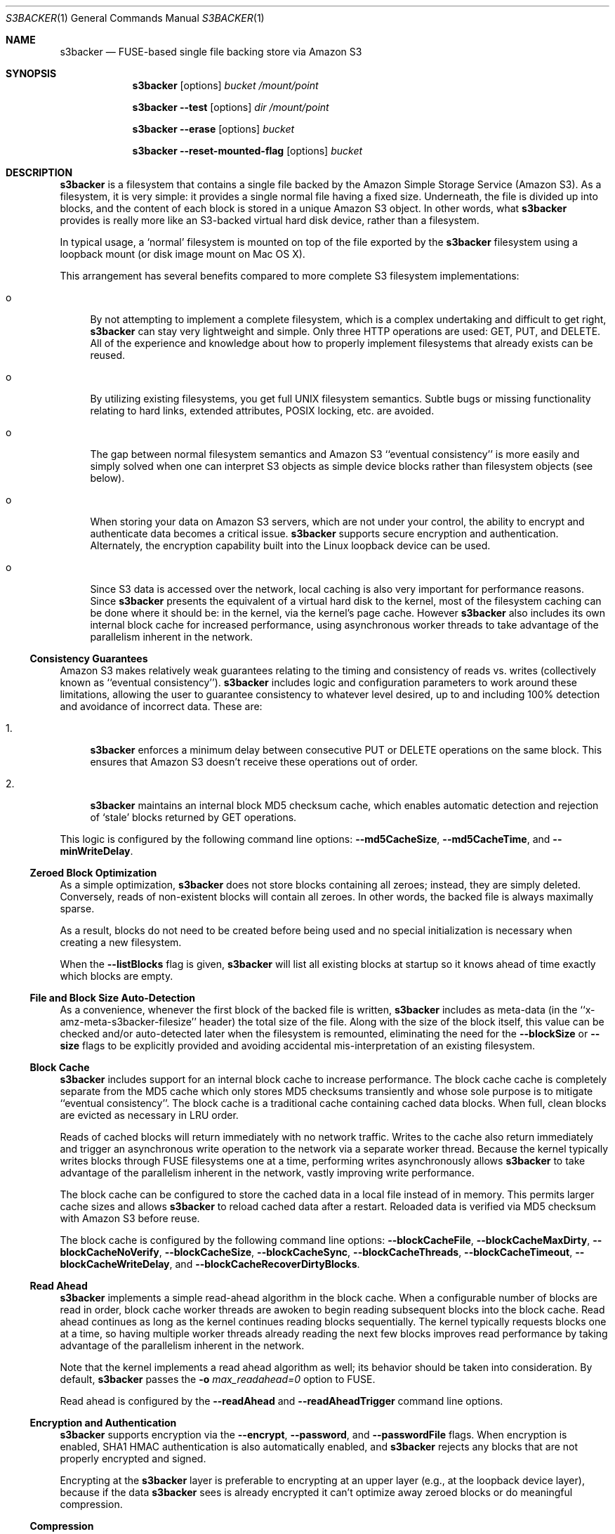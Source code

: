 .\"  -*- nroff -*-
.\"
.\" s3backer - FUSE-based single file backing store via Amazon S3
.\" 
.\" Copyright 2008-2011 Archie L. Cobbs <archie@dellroad.org>
.\" 
.\" This program is free software; you can redistribute it and/or
.\" modify it under the terms of the GNU General Public License
.\" as published by the Free Software Foundation; either version 2
.\" of the License, or (at your option) any later version.
.\" 
.\" This program is distributed in the hope that it will be useful,
.\" but WITHOUT ANY WARRANTY; without even the implied warranty of
.\" MERCHANTABILITY or FITNESS FOR A PARTICULAR PURPOSE.  See the
.\" GNU General Public License for more details.
.\" 
.\" You should have received a copy of the GNU General Public License
.\" along with this program; if not, write to the Free Software
.\" Foundation, Inc., 51 Franklin Street, Fifth Floor, Boston, MA
.\" 02110-1301, USA.
.\"
.\" In addition, as a special exception, the copyright holders give
.\" permission to link the code of portions of this program with the
.\" OpenSSL library under certain conditions as described in each
.\" individual source file, and distribute linked combinations including
.\" the two.
.\"
.\" You must obey the GNU General Public License in all respects for all
.\" of the code used other than OpenSSL. If you modify file(s) with this
.\" exception, you may extend this exception to your version of the
.\" file(s), but you are not obligated to do so. If you do not wish to do
.\" so, delete this exception statement from your version. If you delete
.\" this exception statement from all source files in the program, then
.\" also delete it here.
.\"
.Dd September 7, 2009
.Dt S3BACKER 1
.Os
.Sh NAME
.Nm s3backer
.Nd FUSE-based single file backing store via Amazon S3
.Sh SYNOPSIS
.Nm s3backer
.Bk -words
.Op options
.Ar bucket
.Ar /mount/point
.Ek
.Pp
.Nm s3backer
.Bk -words
.Fl \-test
.Op options
.Ar dir
.Ar /mount/point
.Ek
.Pp
.Nm s3backer
.Bk -words
.Fl \-erase
.Op options
.Ar bucket
.Ek
.Pp
.Nm s3backer
.Bk -words
.Fl \-reset-mounted-flag
.Op options
.Ar bucket
.Ek
.Sh DESCRIPTION
.Nm
is a filesystem that contains a single file backed by the Amazon Simple Storage Service (Amazon S3).
As a filesystem, it is very simple: it provides a single normal file having a fixed size.
Underneath, the file is divided up into blocks, and the content of each block is stored in a unique Amazon S3 object.
In other words, what
.Nm
provides is really more like an S3-backed virtual hard disk device, rather than a filesystem.
.Pp
In typical usage, a `normal' filesystem is mounted on top of the file exported by the
.Nm
filesystem using a loopback mount (or disk image mount on Mac OS X).
.Pp
This arrangement has several benefits compared to more complete S3 filesystem implementations:
.Bl -tag -width xx
.It o
By not attempting to implement a complete filesystem, which is a complex undertaking and difficult to get right,
.Nm
can stay very lightweight and simple. Only three HTTP operations are used: GET, PUT, and DELETE.
All of the experience and knowledge about how to properly implement filesystems that already exists can
be reused.
.It o
By utilizing existing filesystems, you get full UNIX filesystem semantics.
Subtle bugs or missing functionality relating to hard links, extended attributes, POSIX locking, etc. are avoided.
.It o
The gap between normal filesystem semantics and Amazon S3 ``eventual consistency'' is more easily and simply solved
when one can interpret S3 objects as simple device blocks rather than filesystem objects (see below).
.It o
When storing your data on Amazon S3 servers, which are not under your control, the ability to encrypt and
authenticate data becomes a critical issue.
.Nm
supports secure encryption and authentication.
Alternately, the encryption capability built into the Linux loopback device can be used.
.It o
Since S3 data is accessed over the network, local caching is also very important for performance reasons.
Since
.Nm
presents the equivalent of a virtual hard disk to the kernel, most of the filesystem caching can be done
where it should be: in the kernel, via the kernel's page cache.
However
.Nm
also includes its own internal block cache for increased performance, using asynchronous worker threads
to take advantage of the parallelism inherent in the network.
.El
.Ss Consistency Guarantees
Amazon S3 makes relatively weak guarantees relating to the timing and consistency of reads vs. writes
(collectively known as ``eventual consistency'').
.Nm
includes logic and configuration parameters to work around these limitations, allowing the user to
guarantee consistency to whatever level desired, up to and including 100% detection and avoidance
of incorrect data.
These are:
.Bl -tag -width xx
.It 1.
.Nm
enforces a minimum delay between consecutive PUT or DELETE operations on the same block.
This ensures that Amazon S3 doesn't receive these operations out of order.
.It 2.
.Nm
maintains an internal block MD5 checksum cache, which enables automatic detection and rejection of `stale' blocks returned by GET operations.
.El
.Pp
This logic is configured by the following command line options:
.Fl \-md5CacheSize ,
.Fl \-md5CacheTime ,
and
.Fl \-minWriteDelay .
.Ss Zeroed Block Optimization
As a simple optimization,
.Nm
does not store blocks containing all zeroes; instead, they are simply deleted.
Conversely, reads of non-existent blocks will contain all zeroes.
In other words, the backed file is always maximally sparse.
.Pp
As a result, blocks do not need to be created before being used and no special initialization is necessary when creating a new filesystem.
.Pp
When the
.Fl \-listBlocks
flag is given,
.Nm
will list all existing blocks at startup so it knows ahead of time exactly which blocks are empty.
.Ss File and Block Size Auto-Detection
As a convenience, whenever the first block of the backed file is written,
.Nm
includes as meta-data (in the ``x-amz-meta-s3backer-filesize'' header) the total size of the file.
Along with the size of the block itself, this value can be checked and/or auto-detected later when
the filesystem is remounted, eliminating the need for the
.Fl \-blockSize
or
.Fl \-size
flags to be explicitly provided and avoiding accidental mis-interpretation of an existing filesystem.
.Ss Block Cache
.Nm
includes support for an internal block cache to increase performance.
The block cache cache is completely separate from the MD5 cache which only stores MD5 checksums transiently and whose sole purpose is to
mitigate ``eventual consistency''.
The block cache is a traditional cache containing cached data blocks.
When full, clean blocks are evicted as necessary in LRU order.
.Pp
Reads of cached blocks will return immediately with no network traffic.
Writes to the cache also return immediately and trigger an asynchronous write operation to the network via a separate worker thread.
Because the kernel typically writes blocks through FUSE filesystems one at a time, performing writes asynchronously allows
.Nm
to take advantage of the parallelism inherent in the network, vastly improving write performance.
.Pp
The block cache can be configured to store the cached data in a local file instead of in memory.
This permits larger cache sizes and allows
.Nm
to reload cached data after a restart.
Reloaded data is verified via MD5 checksum with Amazon S3 before reuse.
.Pp
The block cache is configured by the following command line options:
.Fl \-blockCacheFile ,
.Fl \-blockCacheMaxDirty ,
.Fl \-blockCacheNoVerify ,
.Fl \-blockCacheSize ,
.Fl \-blockCacheSync ,
.Fl \-blockCacheThreads ,
.Fl \-blockCacheTimeout ,
.Fl \-blockCacheWriteDelay ,
and
.Fl \-blockCacheRecoverDirtyBlocks .
.Ss Read Ahead
.Nm
implements a simple read-ahead algorithm in the block cache.
When a configurable number of blocks are read in order, block cache worker threads are awoken to begin reading subsequent blocks into the block cache.
Read ahead continues as long as the kernel continues reading blocks sequentially.
The kernel typically requests blocks one at a time, so having multiple worker threads already reading the next few blocks
improves read performance by taking advantage of the parallelism inherent in the network.
.Pp
Note that the kernel implements a read ahead algorithm as well; its behavior should be taken into consideration.
By default,
.Nm
passes the 
.Fl o Ar max_readahead=0
option to FUSE.
.Pp
Read ahead is configured by the
.Fl \-readAhead
and
.Fl \-readAheadTrigger
command line options.
.Ss Encryption and Authentication
.Nm
supports encryption via the
.Fl \-encrypt ,
.Fl \-password ,
and
.Fl \-passwordFile
flags.
When encryption is enabled, SHA1 HMAC authentication is also automatically enabled, and
.Nm
rejects any blocks that are not properly encrypted and signed.
.Pp
Encrypting at the
.Nm
layer is preferable to encrypting at an upper layer (e.g., at the loopback device layer), because if
the data
.Nm
sees is already encrypted it can't optimize away zeroed blocks or do meaningful compression.
.Ss Compression
.Nm
supports block-level compression, which minimizes transfer time and storage costs.
.Pp
Compression is configured via the
.Fl \-compress
flag.
Compression is automatically enabled when encryption is enabled.
.Ss Read-Only Access
An Amazon S3 account is not required in order to use
.Nm .
The filesystem must already exist and have S3 objects with ACL's configured for public read access
(see
.Fl \-accessType
below);
users should perform the looback mount with the read-only flag (see
.Xr mount 8 )
and provide the
.Fl \-readOnly
flag to
.Nm .
This mode of operation facilitates the creation of public, read-only filesystems.
.Ss Simultaneous Mounts
Although it functions over the network, the
.Nm
filesystem is not a distributed filesystem and does not support simultaneous read/write mounts.
(This is not something you would normally do with a hard-disk partition either.)
As a safety measure,
.Nm
attempts to detect this situation using an 'already mounted' flag
in the data store, and will fail to start if it does.
.Pp
This detection may produce a false positive if a former
.Nm
process was not shutdown cleanly; if so, the
.Fl \-reset-mounted-flag
flag can be used to reset the 'already mounted' flag.
But see also BUGS below.
.Ss Statistics File
.Nm
populates the filesystem with a human-readable statistics file.
Use
.Fl \-statsFilename
to change the name of this file (default `stats').
The statistics can be reset to zero by attempting to remove the file.
.Ss Logging
In normal operation
.Nm
will log via
.Xr syslog 3 .
When run with the
.Fl d
or
.Fl f
flags,
.Nm
will log to standard error.
.Sh OPTIONS
Each command line flag has two forms, for example
.Fl \-accessFile=FILE
and
.Fl o Ar accessFile=FILE .
Only the first form is shown below.
Either form many be used; both are equivalent.
The second form allows mount options to be specified directly in
.Pa /etc/fstab
and passed seamlessly to
.Nm
by FUSE.
.Bl -tag -width Ds
.It Fl \-accessFile=FILE
Specify a file containing `accessID:accessKey' pairs, one per-line.
Blank lines and lines beginning with a `#' are ignored.
If no
.Fl \-accessKey
is specified, this file will be searched for the entry matching the access ID specified via
.Fl \-accessId;
if neither
.Fl \-accessKey
nor
.Fl \-accessId
is specified, the first entry in this file will be used.
Default value is
.Pa $HOME/.s3backer_passwd .
.It Fl \-accessId=ID
Specify Amazon S3 access ID.
Specify an empty string to force no access ID.
If no access ID is specified (and none is found in the access file) then
.Nm
will still function, but only reads of publicly available filesystems will work.
.It Fl \-accessKey=KEY
Specify Amazon S3 access key. To avoid publicizing this secret via the command line, use
.Fl \-accessFile
instead of this flag.
.It Fl \-accessType=TYPE
Specify the Amazon S3 access privilege ACL type for newly written blocks.
The value must be one of `private', `public-read', `public-read-write', or `authenticated-read'.
Default is `private'.
.It Fl \-accessEC2IAM=ROLE
Download access credentials and security token in JSON document form from
.Bk -words
.Ar http://169.254.169.254/latest/meta-data/iam/security-credentials/ROLE
.Ek
every five minutes.
.Pp
This option allows S3 credentials to be provided automatically via the specified IAM role to
.Nm
when running on an Amazon EC2 instance.
.It Fl \-authVersion=TYPE
Specify how to authenticate requests. There are two supported authentication methods:
.Ar aws2
is the original AWS authentication scheme.
.Ar aws4
is the newer, recommended authentication scheme.
.Pp
.Ar aws4
is the default setting starting in version 1.4, and is required for certain non-US regions, while
.Ar aws2
may still be required by some non-Amazon S3 providers.
.It Fl \-baseURL=URL
Specify the base URL, which must end in a forward slash. Default is `http://s3.amazonaws.com/'.
.It Fl \-blockCacheFile=FILE
Specify a file in which to store cached data blocks.
Without this flag, the block cache lives entirely in process memory and the cached data disappears when
.Nm
is stopped.
The file will be created if it doesn't exist.
.Pp
Cache files that have been created by previous invocations of
.Nm
are reusable as long as they were created with the same configured block size (if not, startup will fail).
This is true even if
.Nm
was stopped abruptly, e.g., due to a system crash;
however, this guarantee rests on the assumption that the filesystem containing the cache file will not
reorder writes across calls to
.Xr fsync 2 .
.Pp
If an existing cache is used but was created with a different size,
.Nm
will automatically expand or shrink the file at startup.
When shrinking, blocks that don't fit in the new, smaller cache are discarded.
This process also compacts the cache file to the extent possible.
.Pp
By default, only clean cache blocks are recoverable after a restart.
This means a system crash will cause dirty blocks in the cache to be lost (of course, that is the case
with an in-memory cache as well).
.Pp
With the newer cache file format introduced in release 1.5.0, you can recover these dirty blocks by specifying the
.Fl \-blockCacheRecoverDirtyBlocks
option.
This will cause any dirty blocks in the cache file to be made writable again on startup.
If your cache file was created with a prior release of
.Nm
or you do not specify this option, dirty blocks in the cache file are discarded on startup.
The window of this data loss can be limited by
.Fl \-blockCacheWriteDelay .
.Pp
By default, when having reloaded the cache from a cache file,
.Nm
will verify the MD5 checksum of each reloaded block with Amazon S3 before its first use.
This verify operation does not require actually reading the block's data, and therefore is relatively quick.
This guards against the cached data having unknowingly gotten out of sync since the cache file was last used,
a situation that is otherwise impossible for
.Nm
to detect.
.It Fl \-blockCacheMaxDirty=NUM
Specify a limit on the number of dirty blocks in the block cache.
When this limit is reached, subsequent write attempts will block until an existing dirty block
is successfully written (and therefore becomes no longer dirty).
This flag limits the amount of inconsistency there can be with respect to the underlying S3 data store.
.Pp
The default value is zero, which means no limit.
.It Fl \-blockCacheNoVerify
Disable the MD5 verification of blocks loaded from a cache file specified via
.Fl \-blockCacheFile .
Using this flag is dangerous;
use only when you are sure the cached file is uncorrupted and the data it contains is up to date.
.It Fl \-blockCacheSize=SIZE
Specify the block cache size (in number of blocks).
Each entry in the cache will consume approximately block size plus 20 bytes.
A value of zero disables the block cache.
Default value is 1000.
.It Fl \-blockCacheThreads=NUM
Set the size of the thread pool associated with the block cache (if enabled).
This bounds the number of simultaneous writes that can occur to the network.
Default value is 20.
.It Fl \-blockCacheTimeout=MILLIS
Specify the maximum time a clean entry can remain in the block cache before it will be forcibly evicted and its associated memory freed.
A value of zero means there is no timeout; in this case, the number of entries in the block cache will never decrease, eventually reaching
the maximum size configured by
.Fl \-blockCacheSize
and staying there.
Configure a non-zero value if the memory usage of the block cache is a concern.
Default value is zero (no timeout).
.It Fl \-blockCacheWriteDelay=MILLIS
Specify the maximum time a dirty block can remain in the block cache before it must be written out to the network.
Blocks may be written sooner when there is cache pressure.
A value of zero configures a ``write-through'' policy; greater values configure a ``write-back'' policy.
Larger values increase performance when a small number of blocks are accessed repeatedly, at the cost of
greater inconsistency with the underlying S3 data store.
Default value is 250 milliseconds.
.It Fl \-blockCacheSync
Forces synchronous writes in the block cache layer.
Instead of returning immediately and scheduling the actual write to operation happen later,
write requests will not return until the write has completed.
This flag is a stricter requirement than
.Fl \-blockCacheWriteDelay=0 ,
which merely causes the writes to be initiated as soon as possible (but still after the write request returns).
.Pp
This flag requires
.Fl \-blockCacheWriteDelay
to be zero.
Using this flag is likely to drastically reduce write performance.
.It Fl \-blockCacheRecoverDirtyBlocks
An unclean dismount may leave dirty blocks (blocks written to the local cache file, but not yet flushed to S3) in the cache file.
.Pp
If this option is set,
.Nm
will recover any such dirty blocks and eventually write them back to S3.
If this option is not specified, all dirty data in the cache file are discarded on startup.
.Pp
If the filesystem has been mounted since the cache file was last used,
.Nm
will refuse to mount.
This is verified by checking a unique 32-bit mount token in the cache file against the 'already mounted' flag in the data store.
.Pp
This flag requires
.Fl \-blockCacheFile
to be set.
.It Fl \-blockHashPrefix
Prepend random prefixes (generated deterministically from the block number) to block object names.
This spreads requests more evenly across the namespace, and prevents heavy access to a narrow range of blocks from all being directed to the same backend server.
.Pp
As with
.Fl \-prefix ,
this flag must be used consistently once a disk image is established.
.It Fl \-blockSize=SIZE
Specify the block size.
This must be a power of two and should be a multiple of the kernel's native page size.
The size may have an optional suffix 'K' for kilobytes, 'M' for megabytes, etc.
.Pp
.Nm
supports partial block operations, though this forces a read before each write;
use of the block cache and proper alignment of the
.Nm
block size with the intended use (e.g., the block size of the `upper' filesystem) will help minimize the extra reads.
Note that even when filesystems are configured for large block sizes, the kernel will often still write page-sized blocks.
.Pp
.Nm
will attempt to auto-detect the block size by reading block number zero at startup.
If this option is not specified, the auto-detected value will be used.
If this option is specified but disagrees with the auto-detected value,
.Nm
will exit with an error unless
.Fl \-force
is also given.
If auto-detection fails because block number zero does not exist, and this option is not specified,
then the default value of 4K (4096) is used.
.It Fl \-cacert=FILE
Specify SSL certificate file to be used when verifying the remote server's identity when operating over SSL connections.
Equivalent to the
.Fl \-cacert
flag documented in
.Xr curl 1 .
.It Fl \-compress[=LEVEL]
Compress blocks before sending them over the network.
This should result in less network traffic (in both directions) and lower storage costs.
.Pp
The compression level is optional; if given, it must be between 1 (fast compression) and 9 (most compression), inclusive.
If omitted, the default compression level is used.
.Pp
This flag only enables compression of newly written blocks; decompression is always enabled and applied when appropriate.
Therefore, it is safe to switch this flag on or off between different invocations of
.Nm
on the same filesystem.
.Pp
This flag is automatically enabled when
.Fl \-encrypt
is used, though you may also specify
.Fl \-compress=LEVEL
to set a non-default compression level.
.Pp
When using an encrypted upper layer filesystem, this flag adds no value because the data will not be compressible.
.It Fl \-directIO
Disable kernel caching of the backed file.
This will force the kernel to always pass reads and writes directly to
.Nm .
This reduces performance but also eliminates one source of inconsistency.
.It Fl \-debug
Enable logging of debug messages.
Note that this flag is different from
.Fl d ,
which is a flag to FUSE;
however, the
.Fl d
FUSE flag implies this flag.
.It Fl \-debug-http
Enable printing of HTTP headers to standard output.
.It Fl \-defaultContentEncoding=VALUE
Use this to workaround S3 backends that fail to send back the
.Pa "Content-Encoding"
header that was sent to them by
.Nm .
If a block read response contains no
.Pa "Content-Encoding"
header, this value will be substituted.
.Pp
If you get errors complaining that the content was expected to be encrypted, try setting this to 
.Pa deflate,encrypt-AES-128-CBC .
.It Fl \-encrypt[=CIPHER]
Enable encryption and authentication of block data.
See your OpenSSL documentation for a list of supported ciphers;
the default if no cipher is specified is AES-128 CBC.
.Pp
The encryption password may be supplied via one of
.Fl \-password
or
.Fl \-passwordFile .
If neither flag is given,
.Nm
will ask for the password at startup.
.Pp
Note: the actual key used is derived by hashing the password, the bucket name, the prefix name (if any), and the block number.
Therefore, encrypted data cannot be ported to different buckets or prefixes.
.Pp
This flag implies
.Fl \-compress .
.It Fl \-erase
Completely erase the file system by deleting all non-zero blocks, clear the 'already mounted' flag, and then exit.
User confirmation is required unless the
.Fl \-force
flag is also given.
Note, no simultaneous mount detection is performed in this case.
.Pp
This option implies
.Fl \-listBlocks .
.It Fl \-filename=NAME
Specify the name of the backed file that appears in the
.Nm
filesystem.
Default is `file'.
.It Fl \-fileMode=MODE
Specify the UNIX permission bits for the backed file that appears in the
.Nm
filesystem.
Default is 0600, unless
.Fl \-readOnly
is specified, in which case the default is 0400.
.It Fl \-force
Proceed even if the value specified by
.Fl \-blockSize
or
.Fl \-size
disagrees with the auto-detected value, or
.Nm
detects that another
.Nm
instance is still mounted on top of the same S3 bucket (and prefix).
In any of these cases, proceeding will lead to corrupted data, so the
.Fl \-force
flag should be avoided for normal use.
.Pp
The simultaneous mount detection can produce a false positive when a previous
.Nm
instance was not shut down cleanly.
In this case, don't use
.Fl \-force
but rather run
.Nm
once with the
.Fl \-reset-mounted-flag
flag.
.Pp
If
.Fl \-erase
is given,
.Fl \-force
causes
.Nm
to proceed without user confirmation.
.It Fl h Fl \-help
Print a help message and exit.
.It Fl \-initialRetryPause=MILLIS
Specify the initial pause time in milliseconds before the first retry attempt after failed HTTP operations.
Failures include network failures and timeouts, HTTP errors, and reads of stale data
(i.e., MD5 mismatch);
.Nm
will make multiple retry attempts using an exponential backoff algorithm, starting with this initial retry pause time.
Default value is 200ms.
See also
.Fl \-maxRetryPause .
.It Fl \-insecure
Do not verify the remote server's identity when operating over SSL connections.
Equivalent to the
.Fl \-insecure
flag documented in
.Xr curl 1 .
.It Fl \-keyLength
Override the length of the generated block encryption key.
.Pp
Versions of
.Nm
prior to 1.3.6 contained a bug where the length of the generated encryption key was fixed but system-dependent,
causing it to be possibly incompatible on different systems for some ciphers.
In version 1.3.6, this bug was corrected; however, in some cases this changed the generated key length,
making the encryption no longer compatible with previously written data.
This flag can be used to force the older, fixed key length.
The value you want to use is whatever is defined for
.Pa EVP_MAX_KEY_LENGTH
on your system, typically 64.
.Pp
It is an error to specify a value smaller than the cipher's natural key length;
however, a value of zero is allowed and is equivalent to not specifying anything.
.It Fl \-listBlocks
Perform a query at startup to determine which blocks already exist.
This enables optimizations whereby, for each block that does not yet exist, reads return zeroes and zeroed writes are omitted,
thereby eliminating any network access.
This flag is useful when creating a new backed file, or any time it is expected that a large number of zeroed
blocks will be read or written, such as when initializing a new filesystem.
.Pp
This flag will slow down startup in direct proportion to the number of blocks that already exist.
.It Fl \-maxUploadSpeed=BITSPERSEC
.It Fl \-maxDownloadSpeed=BITSPERSEC
These flags set a limit on the bandwidth utilized for individual block uploads and downloads (i.e.,
the setting applies on a per-thread basis).
The limits only apply to HTTP payload data and do not include any additional overhead from HTTP or TCP headers, etc.
.Pp
The value is measured in bits per second, and abbreviations like `256k', `1m', etc. may be used.
By default, there is no fixed limit.
.Pp
Use of these flags may also require setting the
.Fl \-timeout
flag to a higher value.
.It Fl \-maxRetryPause=MILLIS
Specify the total amount of time in milliseconds
.Nm
should pause when retrying failed HTTP operations before giving up.
Failures include network failures and timeouts, HTTP errors, and reads of stale data
(i.e., MD5 mismatch);
.Nm
will make multiple retry attempts using an exponential backoff algorithm, up to this maximum total retry pause time.
This value does not include the time it takes to perform the HTTP operations themselves (use
.Fl \-timeout
for that).
Default value is 30000 (30 seconds).
See also
.Fl \-initialRetryPause .
.It Fl \-minWriteDelay=MILLIS
Specify a minimum time in milliseconds between the successful completion of a write and the initiation
of another write to the same block. This delay ensures that S3 doesn't receive the writes out of order.
This value must be set to zero when
.Fl \-md5CacheSize
is set to zero (MD5 cache disabled).
Default value is 500ms.
.It Fl \-md5CacheSize=SIZE
Specify the size of the MD5 checksum cache (in number of blocks).
If the cache is full when a new block is written, the write will block until there is room.
Therefore, it is important to configure
.Fl \-md5CacheTime
and
.Fl \-md5CacheSize
according to the frequency of writes to the filesystem overall and to the same block repeatedly.
Alternately, a value equal to the number of blocks in the filesystem eliminates this problem but consumes
the most memory when full (each entry in the cache is approximately 40 bytes).
A value of zero disables the MD5 cache.
Default value is 1000.
.It Fl \-md5CacheTime=MILLIS
Specify in milliseconds the time after a block has been successfully written for which the MD5 checksum
of the block's contents should be cached, for the purpose of detecting stale data during subsequent reads.
A value of zero means `infinite' and provides a guarantee against reading stale data; however,
you should only do this when
.Fl \-md5CacheSize
is configured to be equal to the number of blocks; otherwise deadlock will (eventually) occur.
This value must be at least as big as
.Fl \-minWriteDelay.
This value must be set to zero when
.Fl \-md5CacheSize
is set to zero (MD5 cache disabled).
Default value is 10 seconds.
.Pp
The MD5 checksum cache is not persisted across restarts.
Therefore, to ensure the same eventual consistency protection while
.Nm
is not running, you must delay at least
.Fl \-md5CacheTime
milliseconds between stopping and restarting
.Nm .
.It Fl \-noAutoDetect
Disable block and file size auto-detection at startup.
If this flag is given, then the block size defaults to 4096 and the
.Fl \-size
flag is required.
.It Fl \-password=PASSWORD
Supply the password for encryption and authentication as a command-line parameter.
.It Fl \-passwordFile=FILE
Read the password for encryption and authentication from (the first line of) the specified file.
.It Fl \-prefix=STRING
Specify a prefix to prepend to the resource names within bucket that identify each block.
By using different prefixes, multiple independent
.Nm
disks can live in the same S3 bucket.
.Pp
The default prefix is the empty string.
.It Fl \-quiet
Suppress progress output during initial startup.
.It Fl \-readAhead=NUM
Configure the number of blocks of read ahead.
This determines how many blocks will be read into the block cache ahead of the last block read by the kernel when read ahead is active.
This option has no effect if the block cache is disabled.
Default value is 4.
.It Fl \-readAheadTrigger=NUM
Configure the number of blocks that must be read consecutively before the read ahead algorithm is triggered.
Once triggered, read ahead will continue as long as the kernel continues reading blocks sequentially.
This option has no effect if the block cache is disabled.
Default value is 2.
.It Fl \-readOnly
Assume the filesystem is going to be mounted read-only, and return
.Er EROFS
in response to any attempt to write.
This flag also changes the default mode of the backed file from 0600 to 0400
and disables the MD5 checksum cache.
.It Fl \-region=REGION
Specify an AWS region.
This flag changes the default base URL to include the region name and automatically sets the
.Fl \-vhost
flag.
.It Fl \-reset-mounted-flag
Reset the 'already mounted' flag on the underlying S3 data store.
.Pp
.Nm
detects simultaneous mounts by checking a special flag.
If a previous invocation of
.Nm
was not shut down cleanly, the flag may not have been cleared.
Running
.Nm
.Fl \-erase
will clear it manually.
But see also BUGS below.
.Pp
.It Fl \-rrs
Deprecated; equivalent to
.Fl \-storageClass=REDUCED_REDUNDANCY .
.It Fl \-size=SIZE
Specify the size (in bytes) of the backed file to be exported by the filesystem.
The size may have an optional suffix 'K' for kilobytes, 'M' for megabytes, 'G' for gigabytes, 'T' for terabytes, 'E' for exabytes, 'Z' for zettabytes, or 'Y' for yottabytes.
.Nm
will attempt to auto-detect the size of the backed file by reading block number zero.
If this option is not specified, the auto-detected value will be used.
If this option is specified but disagrees with the auto-detected value,
.Nm
will exit with an error unless
.Fl \-force
is also given.
.It Fl \-ssl
Equivalent to
.Bk -words
.Fl \-baseURL
.Ar https://s3.amazonaws.com/
.Ek
.It Fl \-statsFilename=NAME
Specify the name of the human-readable statistics file that appears in the
.Nm
filesystem.
A value of empty string disables the appearance of this file.
Default is `stats'.
.It Fl \-storageClass=TYPE
Specify storage class.
.Pp
Valid values are:
.Pa STANDARD ,
.Pa STANDARD_IA ,
and
.Pa REDUCED_REDUNDANCY .
.Pp
The default is
.Pa STANDARD .
.It Fl \-test
Operate in local test mode.
Filesystem blocks are stored as regular files in the directory
.Ar dir .
No network traffic occurs.
.Pp
Note if
.Ar dir
is a relative pathname (and
.Fl f
is not given) it will be resolved relative to the root directory.
.It Fl \-timeout=SECONDS
Specify a time limit in seconds for one HTTP operation attempt.
This limits the entire operation including connection time (if not already connected) and data transfer time.
The default is 30 seconds; this value may need to be adjusted upwards to avoid premature timeouts on slower links
and/or when using a large number of block cache worker threads.
.Pp
See also
.Fl \-maxRetryPause .
.It Fl \-version
Output version and exit.
.It Fl \-vhost
Force virtual hosted style requests.
For example, this will cause
.Nm
to use the URL
.Pa http://mybucket.s3.amazonaws.com/path/uri
instead of 
.Pa http://s3.amazonaws.com/mybucket/path/uri .
.Pp
This flag is required when S3 buckets have been created with location constraints (for example `EU buckets').
Put another way, this flag is required for buckets defined outside of the US region.
This flag is automatically set when the
.Fl \-region
flag is used.
.El
.Pp
In addition,
.Nm
accepts all of the generic FUSE options as well.
Here is a partial list:
.Bl -tag -width Ds
.It Fl o Ar uid=UID
Override the user ID of the backed file, which defaults to the current user ID.
.It Fl o Ar gid=GID
Override the group ID of the backed file, which defaults to the current group ID.
.It Fl o Ar sync_read
Do synchronous reads.
.It Fl o Ar max_readahead=NUM
Set maximum read-ahead (in bytes).
.It Fl f
Run in the foreground (do not fork).
Causes logging to be sent to standard error.
.It Fl d
Enable FUSE debug mode.
Implies
.Fl f .
.It Fl s
Run in single-threaded mode.
.El
.Pp
In addition,
.Nm
passes the following flags which are optimized for 
.Nm
to FUSE (unless overridden by the user on the command line):
.Pp
.Bl -tag -width Ds -compact
.It Fl o Ar kernel_cache
.It Fl o Ar fsname=<baseURL><bucket>/<prefix>
.It Fl o Ar subtype=s3backer
.It Fl o Ar use_ino
.It Fl o Ar entry_timeout=31536000
.It Fl o Ar negative_timeout=31536000
.It Fl o Ar max_readahead=0
.It Fl o Ar attr_timeout=0
.It Fl o Ar default_permissions
.It Fl o Ar allow_other
.It Fl o Ar nodev
.It Fl o Ar nosuid
.El
.Sh FILES
.Bl -tag -compact -width Ds
.It Pa $HOME/.s3backer_passwd
Contains Amazon S3 `accessID:accessKey' pairs.
.El
.Sh SEE ALSO
.Xr curl 1 ,
.Xr losetup 8 ,
.Xr mount 8 ,
.Xr umount 8 ,
.Xr fusermount 8 .
.Rs
.%T "s3backer: FUSE-based single file backing store via Amazon S3"
.%O https://github.com/archiecobbs/s3backer
.Re
.Rs
.%T "Amazon Simple Storage Service (Amazon S3)"
.%O http://aws.amazon.com/s3
.Re
.Rs
.%T "FUSE: Filesystem in Userspace"
.%O http://fuse.sourceforge.net/
.Re
.Rs
.%T "MacFUSE: A User-Space File System Implementation Mechanism for Mac OS X"
.%O http://code.google.com/p/macfuse/
.Re
.Rs
.%T "FUSE for OS X"
.%O https://osxfuse.github.io/
.Re
.Rs
.%T "Google Search for `linux page cache'"
.%O http://www.google.com/search?q=linux+page+cache
.Re
.Sh BUGS
Due to a design flaw in FUSE, an unmount of the
.Nm
filesystem will complete successfully before
.Nm
has finished writing back all dirty blocks.
Therefore, when using the block cache, attempts to remount the same bucket and prefix
may fail with an 'already mounted' error while the former
.Nm
process finishes flushing its cache.
Before assuming a false positive and using
.Fl \-reset-mounted-flag,
ensure that any previous
.Nm
process attached to the same bucket and prefix has exited.
See issue #40 for details.
.Pp
For cache space efficiency,
.Nm
uses 32 bit values to index individual blocks.
Therefore, the block size must be increased beyond the default 4K when very large filesystems
(greater than 16 terabytes) are created.
.Pp
.Nm
should really be implemented as a device rather than a filesystem.
However, this would require writing a kernel module instead of a simple user-space daemon,
because Linux does not provide a user-space API for devices like it does for filesystems with FUSE.
Implementing
.Nm
as a filesystem and then using the loopback mount is a simple workaround.
.Pp
On Mac OS X, the kernel imposes its own timeout (600 seconds) on FUSE operations, and automatically
unmounts the filesystem when this limit is reached.
This can happen when a combination of
.Fl \-maxRetryPause
and/or
.Fl \-timeout
settings allow HTTP retries to take longer than this value.
A warning is emitted on startup in this case.
.Pp
Filesystem size is limited by the maximum allowable size of a single file.
.Pp
The default block size of 4k is non-optimal from a compression and cost perspective.
Typically, users will want a larger value to maximize compression and minimize transaction costs, e.g., 1m.
.Sh AUTHOR
.An Archie L. Cobbs Aq archie@dellroad.org
